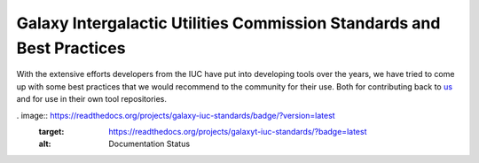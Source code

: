 Galaxy Intergalactic Utilities Commission Standards and Best Practices
======================================================================

With the extensive efforts developers from the IUC have put into
developing tools over the years, we have tried to come up with some best
practices that we would recommend to the community for their use. Both
for contributing back to
`us <https://github.com/galaxyproject/tools-iuc/>`__ and for use in
their own tool repositories.

. image:: https://readthedocs.org/projects/galaxy-iuc-standards/badge/?version=latest
    :target: https://readthedocs.org/projects/galaxyt-iuc-standards/?badge=latest
    :alt: Documentation Status
